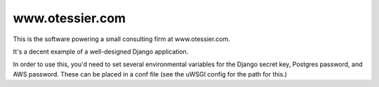 www.otessier.com
================

This is the software powering a small consulting firm at www.otessier.com.

It's a decent example of a well-designed Django application.

In order to use this, you'd need to set several environmental variables
for the Django secret key, Postgres password, and AWS password. These can
be placed in a conf file (see the uWSGI config for the path for this.)

